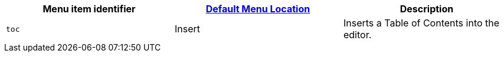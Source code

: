 |===
| Menu item identifier | xref:editor-appearance.adoc#examplethetinymcedefaultmenuitems[Default Menu Location] | Description

| `toc`
| Insert
| Inserts a Table of Contents into the editor.
|===
